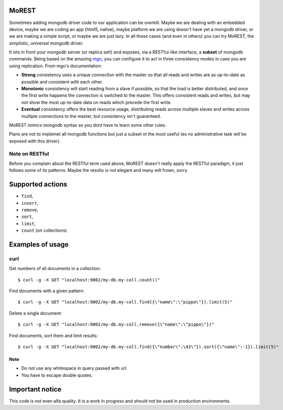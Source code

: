 MoREST
======
Sometimes adding mongodb driver code to our application can be overkill. Maybe we are dealing with an embedded device, maybe we are coding an app (html5, native), maybe platform we are using doesn't have yet a mongodb driver, or we are making a simple script, or maybe we are just lazy. In all these cases (and even in others) you can try MoREST, the simplistic, universal mongodb driver.

It sits in front your mongodb server (or replica set!) and exposes, via a RESTful-like interface, a **subset** of mongodb commands. Being based on the amazing `mgo <http://labix.org/mgo>`_, you can configure it to act in three consistency modes in case you are using replication. From mgo's documentation:

- **Strong** consistency uses a unique connection with the master so that all reads and writes are as up-to-date as possible and consistent with each other.

- **Monotonic** consistency will start reading from a slave if possible, so that the load is better distributed, and once the first write happens the connection is switched to the master. This offers consistent reads and writes, but may not show the most up-to-date data on reads which precede the first write.

- **Eventual** consistency offers the best resource usage, distributing reads across multiple slaves and writes across multiple connections to the master, but consistency isn't guaranteed.

MoREST *mimics* mongodb syntax so you dont have to learn some other rules. 

Plans are not to implemet all mongodb functions but just a subset ot the most useful (es no administrative task will be exposed with this driver).

Note on RESTful
---------------
Before you complain about the RESTful term used above, MoREST doesn't really apply the RESTful paradigm, it just follows some of its patterns. Maybe the results is not elegant and many will frown, sorry.

Supported actions
=================
- ``find``, 
- ``insert``, 
- ``remove``, 
- ``sort``, 
- ``limit``, 
- ``count`` (on collections)

Examples of usage
=================

curl
----
Get numbers of all documents in a collection::

        $ curl -g -X GET "localhost:9002/my-db.my-coll.count()"

Find documents with a given pattern::

        $ curl -g -X GET "localhost:9002/my-db.my-coll.find({\"name\":\"pippo\"}).limit(5)"

Delete a single document::

        $ curl -g -X GET "localhost:9002/my-db.my-coll.remove({\"name\":\"pippo\"})"

Find documents, sort them and limit results::

        $ curl -g -X GET "localhost:9002/my-db.my-coll.find({\"number\":\42\"}).sort({\"name\":-1}).limit(5)"
Note
~~~~
- Do not use any whitespace in query passed with url.
- You have to escape double quotes.

Important notice
================
This code is not even alfa quality. It is a work in progress and should not be used in production environments.
